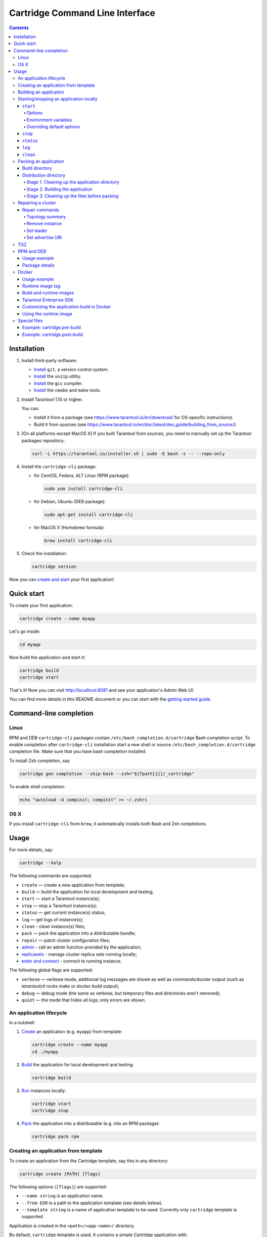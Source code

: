 .. _cartridge-cli:

===============================================================================
Cartridge Command Line Interface
===============================================================================

.. image:: https://img.shields.io/github/v/release/tarantool/cartridge-cli?include_prereleases&label=Release&labelColor=2d3532
   :alt: Cartridge-CLI latest release on GitHub
   :target: https://github.com/tarantool/cartridge-cli/releases

.. image:: https://github.com/tarantool/cartridge-cli/workflows/Tests/badge.svg
   :alt: Cartridge-CLI build status on GitHub Actions
   :target: https://gitlab.com/tarantool/cartridge-cli/commits/master

.. contents::

-------------------------------------------------------------------------------
Installation
-------------------------------------------------------------------------------

1. Install third-party software:

   * `Install <https://git-scm.com/book/en/v2/Getting-Started-Installing-Git>`__
     ``git``, a version control system.

   * `Install <https://linuxize.com/post/how-to-unzip-files-in-linux/>`__
     the ``unzip`` utility.

   * `Install <https://gcc.gnu.org/install/>`__
     the ``gcc`` compiler.

   * `Install <https://cmake.org/install/>`__
     the ``cmake`` and ``make`` tools.

2. Install Tarantool 1.10 or higher.

   You can:

   * Install it from a package (see https://www.tarantool.io/en/download/
     for OS-specific instructions).
   * Build it from sources (see
     https://www.tarantool.io/en/doc/latest/dev_guide/building_from_source/).

3. [On all platforms except MacOS X] If you built Tarantool from sources,
   you need to manually set up the Tarantool packages repository:

   .. code-block:: bash

       curl -L https://tarantool.io/installer.sh | sudo -E bash -s -- --repo-only

4. Install the ``cartridge-cli`` package:

   * for CentOS, Fedora, ALT Linux (RPM package):

     .. code-block:: bash

         sudo yum install cartridge-cli

   * for Debian, Ubuntu (DEB package):

     .. code-block:: bash

         sudo apt-get install cartridge-cli

   * for MacOS X (Homebrew formula):

     .. code-block:: bash

         brew install cartridge-cli

5. Check the installation:

   .. code-block:: bash

      cartridge version

Now you can
`create and start <https://www.tarantool.io/en/doc/latest/getting_started/getting_started_cartridge/>`_
your first application!

-------------------------------------------------------------------------------
Quick start
-------------------------------------------------------------------------------

To create your first application:

.. code-block:: bash

    cartridge create --name myapp

Let's go inside:

.. code-block:: bash

    cd myapp

Now build the application and start it:

.. code-block:: bash

    cartridge build
    cartridge start

That's it! Now you can visit http://localhost:8081 and see your application's Admin Web UI:

.. image:: https://user-images.githubusercontent.com/11336358/75786427-52820c00-5d76-11ea-93a4-309623bda70f.png
   :align: center

You can find more details in this README document or you can start with the
`getting started guide <https://www.tarantool.io/en/doc/latest/getting_started/getting_started_cartridge/>`_.

.. _cartridge-cli-usage:

-------------------------------------------------------------------------------
Command-line completion
-------------------------------------------------------------------------------

~~~~~~~~~~~~~~~~~~~~~~~~~~~~~~~~~~~~~~~~~~~~~~~~~~~~~~~~~~~~~~~~~~~~~~~~~~~~~~~
Linux
~~~~~~~~~~~~~~~~~~~~~~~~~~~~~~~~~~~~~~~~~~~~~~~~~~~~~~~~~~~~~~~~~~~~~~~~~~~~~~~

RPM and DEB ``cartridge-cli`` packages contain ``/etc/bash_completion.d/cartridge``
Bash completion script.
To enable completion after ``cartridge-cli`` installation start a new shell or
source ``/etc/bash_completion.d/cartridge`` completion file.
Make sure that you have bash completion installed.

To install Zsh completion, say

.. code-block:: bash

    cartridge gen completion --skip-bash --zsh="${fpath[1]}/_cartridge"

To enable shell completion:

.. code-block:: bash

    echo "autoload -U compinit; compinit" >> ~/.zshrc

~~~~~~~~~~~~~~~~~~~~~~~~~~~~~~~~~~~~~~~~~~~~~~~~~~~~~~~~~~~~~~~~~~~~~~~~~~~~~~~
OS X
~~~~~~~~~~~~~~~~~~~~~~~~~~~~~~~~~~~~~~~~~~~~~~~~~~~~~~~~~~~~~~~~~~~~~~~~~~~~~~~

If you install ``cartridge-cli`` from ``brew``, it automatically installs both
Bash and Zsh completions.

-------------------------------------------------------------------------------
Usage
-------------------------------------------------------------------------------

For more details, say:

.. code-block:: bash

   cartridge --help

The following commands are supported:

* ``create`` — create a new application from template;
* ``build`` — build the application for local development and testing;
* ``start`` — start a Tarantool instance(s);
* ``stop`` — stop a Tarantool instance(s);
* ``status`` — get current instance(s) status;
* ``log`` — get logs of instance(s);
* ``clean`` - clean instance(s) files;
* ``pack`` — pack the application into a distributable bundle;
* ``repair`` — patch cluster configuration files;
* `admin <doc/admin.rst>`_ - call an admin function provided by the application;
* `replicasets <doc/replicasets.rst>`_ - manage cluster replica sets running locally;
* `enter and connect <doc/connect.rst>`_ - connect to running instance.

The following global flags are supported:

* ``verbose`` — verbose mode, additional log messages are shown as well as
  commands/docker output (such as `tarantoolctl rocks make` or `docker build` output);
* ``debug`` — debug mode (the same as verbose, but temporary files and
  directories aren't removed);
* ``quiet`` — the mode that hides all logs; only errors are shown.

~~~~~~~~~~~~~~~~~~~~~~~~~~~~~~~~~~~~~~~~~~~~~~~~~~~~~~~~~~~~~~~~~~~~~~~~~~~~~~~
An application lifecycle
~~~~~~~~~~~~~~~~~~~~~~~~~~~~~~~~~~~~~~~~~~~~~~~~~~~~~~~~~~~~~~~~~~~~~~~~~~~~~~~

In a nutshell:

1. `Create <Creating an application from template_>`_
   an application (e.g. ``myapp``) from template:

   .. code-block:: bash

       cartridge create --name myapp
       cd ./myapp

2. `Build <Building an application_>`_ the application
   for local development and testing:

   .. code-block:: bash

       cartridge build

3. `Run <Starting/stopping an application locally_>`_
   instances locally:

   .. code-block:: bash

       cartridge start
       cartridge stop

4. `Pack <Packing an application_>`_ the application into
   a distributable (e.g. into an RPM package):

   .. code-block:: bash

       cartridge pack rpm

.. _cartridge-cli-creating_an_application_from_template:

~~~~~~~~~~~~~~~~~~~~~~~~~~~~~~~~~~~~~~~~~~~~~~~~~~~~~~~~~~~~~~~~~~~~~~~~~~~~~~~
Creating an application from template
~~~~~~~~~~~~~~~~~~~~~~~~~~~~~~~~~~~~~~~~~~~~~~~~~~~~~~~~~~~~~~~~~~~~~~~~~~~~~~~

To create an application from the Cartridge template, say this in any directory:

.. code-block:: bash

    cartridge create [PATH] [flags]

The following options (``[flags]``) are supported:

.. // Please, update the doc in cli/commands on updating this section

* ``--name string`` is an application name.

* ``--from DIR`` is a path to the application template (see details below).

* ``--template string`` is a name of application template to be used.
  Currently only ``cartridge`` template is supported.

Application is created in the ``<path>/<app-name>/`` directory.

By default, ``cartridge`` template is used.
It contains a simple Cartridge application with:

* one custom role with an HTTP endpoint;
* sample tests and basic test helpers;
* files required for development (like ``.luacheckrc``).

If you have ``git`` installed, this will also set up a Git repository with the
initial commit, tag it with
`version <https://www.tarantool.io/en/doc/latest/book/cartridge/cartridge_dev/#application-versioning>`_
0.1.0, and add a ``.gitignore`` file to the project root.

Let's take a closer look at the files inside the ``<app_name>/`` directory:

* application files:

  * ``app/roles/custom-role.lua`` a sample
    `custom role <https://www.tarantool.io/en/doc/latest/book/cartridge/cartridge_dev/#cluster-roles>`_
    with simple HTTP API; can be enabled as ``app.roles.custom``
  * ``<app_name>-scm-1.rockspec`` file where you can specify application
    dependencies
  * ``init.lua`` file which is the entry point for your application
  * ``stateboard.init.lua`` file which is the entry point for the application
    `stateboard <https://github.com/tarantool/cartridge/blob/master/rst/topics/failover.rst>`_

* `special files <Special files_>`_ (used to build and pack
  the application):

  * ``cartridge.pre-build``
  * ``cartridge.post-build``
  * ``Dockerfile.build.cartridge``
  * ``Dockerfile.cartridge``
  * ``package-deps.txt``
  * ``pack-cache-config.yml``

* development files:

  * ``deps.sh`` script that resolves the dependencies from the ``.rockspec`` file
    and installs test dependencies (like ``luatest``)
  * ``instances.yml`` file with instances configuration (used by ``cartridge start``)
  * ``.cartridge.yml`` file with Cartridge configuration (used by ``cartridge start``)
  * ``systemd-unit-params.yml`` file with systemd parameters
  * ``tmp`` directory for temporary files (used as a run dir, see ``.cartridge.yml``)
  * ``.git`` file necessary for a Git repository
  * ``.gitignore`` file where you can specify the files for Git to ignore
  * ``env.lua`` file that sets common rock paths so that the application can be
    started from any directory.

* test files (with sample tests):

  .. code-block:: text

      test
      ├── helper
      │   ├── integration.lua
      │   └── unit.lua
      │   ├── helper.lua
      │   ├── integration
      │   │   └── api_test.lua
      │   └── unit
      │       └── sample_test.lua

* configuration files:

  * ``.luacheckrc``
  * ``.luacov``
  * ``.editorconfig``

You can create your own application template and use it with ``cartridge create``
with ``--from`` flag.

If template directory is a git repository, the `.git/` files would be ignored on
instantiating template.
In the created application a new git repo is initialized.

Template application shouldn't contain `.rocks` directory.
To specify application dependencies use rockspec and `cartridge.pre-build` files.

Filenames and content can contain `text templates <https://golang.org/pkg/text/template/>`_.

Available variables are:

* ``Name`` — the application name;
* ``StateboardName`` — the application stateboard name (``<app-name>-stateboard``);
* ``Path`` - an absolute path to the application.

For example:

.. code-block:: text

    my-template
    ├── {{ .Name }}-scm-1.rockspec
    └── init.lua
    └── stateboard.init.lua
    └── test
        └── sample_test.lua

``init.lua``:

.. code-block:: lua

    print("Hi, I am {{ .Name }} application")
    print("I also have a stateboard named {{ .StateboardName }}")

.. _cartridge-cli-building-an-application:

~~~~~~~~~~~~~~~~~~~~~~~~~~~~~~~~~~~~~~~~~~~~~~~~~~~~~~~~~~~~~~~~~~~~~~~~~~~~~~~
Building an application
~~~~~~~~~~~~~~~~~~~~~~~~~~~~~~~~~~~~~~~~~~~~~~~~~~~~~~~~~~~~~~~~~~~~~~~~~~~~~~~

To build your application locally (for local testing), say this in any directory:

.. code-block:: bash

    cartridge build [PATH] [flags]

.. // Please, update the doc in cli/commands on updating this section

This command requires one argument — the path to your application directory
(i.e. to the build source). The default path is ``.`` (the current directory).

This command runs:

1. ``cartridge.pre-build`` if the
   `pre-build file <Special files_>`_ exists.
   This builds the application in the ``[PATH]`` directory.
2. ``tarantoolctl rocks make`` if the
   `rockspec file <Special files_>`_ exists.
   This installs all Lua rocks to the ``[PATH]`` directory.

During step 1 of the ``cartridge build`` command, ``cartridge`` builds the application
inside the application directory -- unlike when building the application as part
of the ``cartridge pack`` command, when the application is built in a temporary
`build directory <Build directory_>`_ and no build artifacts
remain in the application directory.

During step 2 -- the key step here -- ``cartridge`` installs all dependencies
specified in the rockspec file (you can find this file within the application
directory created from template).

(An advanced alternative would be to specify build logic in the
rockspec as ``cmake`` commands, like we
`do it <https://github.com/tarantool/cartridge/blob/master/cartridge-scm-1.rockspec#L26>`_
for ``cartridge``.)

If your application depends on closed-source rocks, or if the build should contain
rocks from a project added as a submodule, then you need to **install** all these
dependencies before calling ``tarantoolctl rocks make``.
You can do it using the file ``cartridge.pre-build`` in your application root
(again, you can find this file within the application directory created from template).
In this file, you can specify all rocks to build
(e.g. ``tarantoolctl rocks make --chdir ./third_party/proj``).
For details, see `special files <Special files_>`_.

As a result, in the application's ``.rocks`` directory you will get a fully built
application that you can start locally from the application's directory.

.. _cartridge-cli-starting-stopping-an-application-locally:

~~~~~~~~~~~~~~~~~~~~~~~~~~~~~~~~~~~~~~~~~~~~~~~~~~~~~~~~~~~~~~~~~~~~~~~~~~~~~~~
Starting/stopping an application locally
~~~~~~~~~~~~~~~~~~~~~~~~~~~~~~~~~~~~~~~~~~~~~~~~~~~~~~~~~~~~~~~~~~~~~~~~~~~~~~~

**********
``start``
**********

Now, after the application is `built <Building an application_>`_,
you can run it locally:

.. code-block:: bash

    cartridge start [INSTANCE_NAME...] [flags]

where ``[INSTANCE_NAME...]`` means that several instances can be specified.

If no ``INSTANCE_NAME`` is provided, all the instances from the
Cartridge instances configuration file are taken as arguments (see the ``--cfg``
option below).

We also need an application name (``APP_NAME``) to pass it to the instances while
started and to define paths to the instance files (for example, ``<run-dir>/<APP_NAME>.<INSTANCE_NAME>.pid``).
By default, the ``APP_NAME`` is taken from the application rockspec in the current
directory, but also it can be defined explicitly via the ``--name`` option
(see description below).

^^^^^^^^
Options
^^^^^^^^

The following options (``[flags]``) are supported:

.. // Please, update the doc in cli/commands on updating this section

* ``--script FILE`` is the application's entry point.
  It should be a relative path to the entry point in the project directory
  or an absolute path.
  Defaults to ``init.lua`` (or to the value of the "script"
  parameter in the Cartridge `configuration file <Overriding default options_>`_).

* ``--run-dir DIR`` is the directory where PID and socket files are stored.
  Defaults to ``./tmp/run`` (or to the value of the "run-dir"
  parameter in the Cartridge `configuration file <Overriding default options_>`_).

* ``--data-dir DIR`` is the directory where instances' data is stored.
  Each instance's working directory is ``<data-dir>/<app-name>.<instance-name>``.
  Defaults to ``./tmp/data`` (or to the value of the "data-dir"
  parameter in the Cartridge `configuration file <Overriding default options_>`_).

* ``--log-dir DIR`` is the directory to store instances logs
  when running in background.
  Defaults to ``./tmp/log`` (or to the value of the "log-dir"
  parameter in the Cartridge `configuration file <Overriding default options_>`_).

* ``--cfg FILE`` is the configuration file for Cartridge instances.
  Defaults to ``./instances.yml`` (or to the value of the "cfg"
  parameter in the Cartridge `configuration file <Overriding default options_>`_).

  The ``instances.yml`` file contains parameters for starting Cartridge
  application instances and is placed in the application root directory.
  These parameters are parsed on the `cartridge.cfg() <https://www.tarantool.io/en/doc/latest/book/cartridge/cartridge_api/modules/cartridge/#cfg-opts-box-opts>`_
  call.

  Example of the ``instances.yml`` file:

  .. code-block:: yaml

      myapp.router:
        advertise_uri: localhost:3301
        http_port: 8081

      myapp.s1-master:
        advertise_uri: localhost:3302
        http_port: 8082

  Parameters that can be specified in ``instances.yml`` are listed
  `here <https://www.tarantool.io/en/doc/latest/book/cartridge/cartridge_api/modules/cartridge/#cfg-opts-box-opts>`_.
  The ``advertise_uri`` parameter is required.

  .. note::

     The following parameters, if specified in ``instances.yml``, will be
     overwritten by Cartridge CLI environment variables on
     ``cartridge start``:

     * ``workdir``
     * ``console_sock``
     * ``pid_file``.

  You can also specify custom parameters in ``instances.yml``, but they
  should be defined in the application code. The example below shows the usage
  of the ``my_param`` custom parameter:

  ``instances.yml``:

  .. code-block:: yaml

      myapp.router:
        advertise_uri: localhost:3301
        http_port: 8081
        my_param: 'Hello, world'

  ``init.lua``:

  .. code-block:: lua

     local argparse = require('cartridge.argparse')
     local my_param = argparse.get_opts({my_param='string'})

* ``--daemonize, -d`` starts the instance in background.
  With this option, Tarantool also waits until the application's main script is
  finished.
  For example, it is useful if the ``init.lua`` requires time-consuming startup
  from snapshot, and Tarantool waits for the startup to complete.
  This is also useful if the application's main script generates errors, and
  Tarantool can handle them.

* ``--stateboard`` starts the application stateboard as well as instances.
  Ignored if ``--stateboard-only`` is specified. Value can be specified in "cfg"
  parameter in the Cartridge `configuration file <Overriding default options_>`_).

* ``--stateboard-only`` starts only the application stateboard.
  If specified, ``INSTANCE_NAME...`` are ignored.

* ``--name string`` defines the application name.
  By default, it is taken from the application rockspec.

* ``--timeout string`` Time to wait for instance(s) start in background.
  Can be specified in seconds or in the duration form (``72h3m0.5s``).
  Timeout can't be negative.
  Timeout ``0`` means no timeout (wait for instance(s) start forever).
  The default timeout is 60 seconds (``1m0s``).

^^^^^^^^^^^^^^^^^^^^^^
Environment variables
^^^^^^^^^^^^^^^^^^^^^^

The ``cartridge start`` command starts a Tarantool instance with enforced
**environment variables**:

.. code-block:: bash

    TARANTOOL_APP_NAME="<instance-name>"
    TARANTOOL_INSTANCE_NAME="<app-name>"
    TARANTOOL_CFG="<cfg>"
    TARANTOOL_PID_FILE="<run-dir>/<app-name>.<instance-name>.pid"
    TARANTOOL_CONSOLE_SOCK="<run-dir>/<app-name>.<instance-name>.control"
    TARANTOOL_WORKDIR="<data-dir>/<app-name>.<instance-name>.control"

When started in background, a notify socket path is passed additionally:

.. code-block:: bash

    NOTIFY_SOCKET="<data-dir>/<app-name>.<instance-name>.notify"

``cartridge.cfg()`` uses  ``TARANTOOL_APP_NAME`` and ``TARANTOOL_INSTANCE_NAME``
to read the instance's configuration from the file provided in ``TARANTOOL_CFG``.

^^^^^^^^^^^^^^^^^^^^^^^^^^^
Overriding default options
^^^^^^^^^^^^^^^^^^^^^^^^^^^

You can override default options for the ``cartridge`` command in the
``./.cartridge.yml`` configuration file.

Here is an example of ``.cartridge.yml``:

.. code-block:: yaml

    run-dir: my-run-dir
    cfg: my-instances.yml
    script: my-init.lua
    stateboard: true

**Note:** the config of the `standard application template <Creating an application from template_>`_ initially has the ``stateboard: true`` parameter.

.. // Please, update the doc in cli/commands on updating this section

*********
``stop``
*********

To stop one or more running instances, say:

.. code-block:: bash

    cartridge stop [INSTANCE_NAME...] [flags]

By default, SIGTERM is sent to instances.

The following options (``[flags]``) are supported:

* ``-f, --force`` indicates if instance(s) stop should be forced (sends SIGKILL).

The following `options <Options_>`_ from the ``start`` command
are supported:

* ``--run-dir DIR``
* ``--cfg FILE``
* ``--stateboard``
* ``--stateboard-only``

.. note::

   ``run-dir`` should be exactly the same as used in the ``cartridge start``
   command. PID files stored there are used to stop the running instances.

.. // Please, update the doc in cli/commands on updating this section

***********
``status``
***********

To check the current instance status, use the ``status`` command:

.. code-block:: bash

    cartridge status [INSTANCE_NAME...] [flags]

The following `options <Options_>`_ from the ``start`` command
are supported:

* ``--run-dir DIR``
* ``--cfg FILE``
* ``--stateboard``
* ``--stateboard-only``

.. // Please, update the doc in cli/commands on updating this section

*******
``log``
*******

To get logs of the instance running in background, use the ``log`` command:

.. code-block:: bash

    cartridge log [INSTANCE_NAME...] [flags]

The following options (``[flags]``) are supported:

* ``-f, --follow`` outputs appended data as the log grows.

* ``-n, --lines int`` is the number of lines to output (from the end).
  Defaults to 15.

The following `options <Options_>`_ from the ``start`` command
are supported:

* ``--log-dir DIR``
* ``--run-dir DIR``
* ``--cfg FILE``
* ``--stateboard``
* ``--stateboard-only``

.. // Please, update the doc in cli/commands on updating this section

*********
``clean``
*********

To remove instance(s) files (log, workdir, console socket, PID-file and notify socket),
use the ``clean`` command:

.. code-block:: bash

    cartridge clean [INSTANCE_NAME...] [flags]

`cartridge clean` for running instance(s) causes an error.

The following `options <Options_>`_ from the ``start`` command
are supported:

* ``--log-dir DIR``
* ``--data-dir DIR``
* ``--run-dir DIR``
* ``--cfg FILE``
* ``--stateboard``
* ``--stateboard-only``

.. // Please, update the doc in cli/commands on updating this section

.. _cartridge-cli-packing-an-application:

~~~~~~~~~~~~~~~~~~~~~~~~~~~~~~~~~~~~~~~~~~~~~~~~~~~~~~~~~~~~~~~~~~~~~~~~~~~~~~~
Packing an application
~~~~~~~~~~~~~~~~~~~~~~~~~~~~~~~~~~~~~~~~~~~~~~~~~~~~~~~~~~~~~~~~~~~~~~~~~~~~~~~

To pack your application, say this in any directory:

.. code-block:: bash

     cartridge pack TYPE [PATH] [flags]

where:

* ``TYPE`` (required) is the distribution type. Supported types:

  * `TGZ <TGZ_>`_
  * `RPM <RPM and DEB_>`_
  * `DEB <RPM and DEB_>`_
  * `Docker <Docker_>`_

* ``PATH`` (optional) is the path to the application directory to pack.
  Defaults to ``.`` (the current directory).

.. note::

  If you pack application into RPM or DEB on MacOS without `--use-docker`
  flag, the result artifact is broken - it contains rocks and executables
  that can't be used on Linux. In this case packing fails.

The options (``[flags]``) are as follows:

.. // Please, update cmd_pack usage in cartridge-cli.lua file on updating the doc

* ``--name string`` (common for all distribution types) is the application name.
  It coincides with the package name and the systemd-service name.
  The default name comes from the ``package`` field in the rockspec file.

* ``--version string`` (common for all distribution types) is the application's package
  version. The expected pattern is ``major.minor.patch[-count][-commit]``:
  if you specify ``major.minor.patch``, it is normalized to ``major.minor.patch-count``.
  The default version is determined as the result of ``git describe --tags --long``.
  If the application is not a git repository, you need to set the ``--version`` option
  explicitly.

* ``--suffix string`` (common for all distribution types) is the result file (or image)
  name suffix.

* ``--unit-template string`` (used for ``rpm`` and ``deb``) is the path to the template for
  the ``systemd`` unit file.

* ``--instantiated-unit-template string`` (used for ``rpm`` and ``deb``) is the path to the
  template for the ``systemd`` instantiated unit file.

* ``--stateboard-unit-template string`` (used for ``rpm`` and ``deb``) is the path to the
  template for the stateboard ``systemd`` unit file.

* ``--use-docker`` (enforced for ``docker``) forces to build the application in Docker.

* ``--tag strings`` (used for ``docker``) is the tag(s) of the Docker image that results from
  ``pack docker``.

* ``--from string`` (used for ``docker``) is the path to the base Dockerfile of the runtime
  image. Defaults to ``Dockerfile.cartridge`` in the application root.

* ``--build-from string`` (common for all distribution types, used for building in Docker) is
  the path to the base Dockerfile of the build image.
  Defaults to ``Dockerfile.build.cartridge`` in the application root.

* ``--no-cache`` creates build and runtime images with ``--no-cache`` docker flag.

* ``--cache-from strings`` images to consider as cache sources for both build and
  runtime images. See ``--cache-from`` flag for ``docker build`` command.

* ``--sdk-path string`` (common for all distribution types, used for building in Docker) is the
  path to the SDK to be delivered in the result artifact.
  Alternatively, you can pass the path via the ``TARANTOOL_SDK_PATH``
  environment variable (this variable is of lower priority).

* ``--sdk-local`` (common for all distribution types, used for building in Docker) is a
  flag that indicates if the SDK from the local machine should be delivered in the
  result artifact.

* ``--deps`` (used for ``rpm`` and ``deb`` packages) is the dependencies of the package.

* ``--deps-file`` (used for ``rpm`` and ``deb`` packages) is the path to the file file which
  contains dependencies of the package. Defaults to ``package-deps.txt`` in the application root.

* ``--preinst`` (used for ``rpm`` and ``deb`` packages) is the path to the file that contains
  pre install script for the RPM and DEB packages.

* ``--postinst`` (used for ``rpm`` and ``deb`` packages) is the path to the file that contains
  post install script for the RPM and DEB packages.

* ``--unit-params-file`` (used for ``rpm`` and ``deb`` packages) is is the path to the file that contains
  unit parameters for the ``systemd`` unit files.

Example of file with package dependencies:

.. code-block:: text

    dependency_01 >= 2.5
    dependency_01 <
    dependency_02 >= 1, < 5
    dependency_03==2
    dependency_04<5,>=1.5.3

One line should contain the description of only one dependency, but at the same
time you can specify both the major and the minor version on this line:

.. code-block:: bash

    dependency_05 >= 4, < 5

The format of the dependencies for the ``--deps`` flag is similar to the
``--deps-file`` flag, except that you cannot specify the major and minor
version of the dependency separated by commas:

.. code-block:: bash

    # You can't do that:
    cartridge pack rpm --deps dependency_06>=4,<5 appname

    # The command above can be rewritten like this:
    cartridge pack rpm --deps dependency_06>=4,dependency_06<5 appname

    # Or like this:
    cartridge pack rpm --deps dependency_06>=4 --deps dependency_06<5 appname

For Tarantool Enterprise, you must specify one (and only one)
of the ``--sdk-local`` and ``--sdk-path`` options.

For ``rpm``, ``deb``, and ``tgz``, we also deliver rocks modules and executables
specific for the system where the ``cartridge pack`` command is running.

For ``docker``, the resulting runtime image will contain rocks modules
and executables specific for the base image (``centos:8``).

By default ``preinst.sh`` from the project root is used as a pre install script
and ``postinst.sh`` from the project root is used as a post install script
for ``rpm`` and ``deb`` packages.
If there is pre or post install script with default file name in project root then
there is no need to specify ``--preinst`` or ``--postinst`` option.

All executable's paths in pre and post install scripts should be absolute,
or ``/bin/sh -c ''`` should be used.

Example of pre/post install script:

.. code-block:: bash

    /bin/sh -c 'touch file-path'
    /bin/sh -c 'mkdir dir-path'
    # or
    /bin/mkdir dir-path

The package generates a ``VERSION.lua`` file containing the current version of
the project. You can combine this with the
`cartridge connect <https://github.com/tarantool/cartridge-cli/blob/master/doc/connect.rst>`_ command.
Use this command to connect to some instance and try to check project version:

.. code-block:: lua

  require('VERSION')

Also, this works correctly with
`cartridge.reload_roles() <https://www.tarantool.io/ru/doc/latest/book/cartridge/cartridge_api/modules/cartridge/#cartridge-reload-role>`_
function:

.. code-block:: lua

  -- Getting the project version
  require('VERSION')
  -- Imagine what we are changing VERSION.lua file and trying to reload instances
  require('cartridge').reload_roles()
  -- And now we get updated version of the project
  require('VERSION')

**Note**: If there is already such a ``VERSION.lua`` file in the root of the
application, it will be overwritten when packaged.

If you would like to pass some parameters to unit files specify file name with
parameters with flag ``--unit-params-file``. There is ``fd-limit`` option
to set fd limit in ``LimitNOFILE`` parameter in ``systemd`` unit file and
``systemd`` instantiated unit file. There is ``stateboard-fd-limit`` option
to set fd limit in ``LimitNOFILE`` parameter in stateboard ``systemd`` unit file.
You can pass parameters by env with systemd unit file by specifying instance and
stateboard arguments in ``systemd-unit-params.yml``. Parameter from
``systemd-unit-params.yml`` converts to ``Environment=TARANTOOL_<PARAM>: <value>``
in the unit file. Note that these variables have higher priority than variables
specified later in the instance configuration file.

.. code-block:: yaml

    fd-limit: 1024
    stateboard-fd-limit: 2048
    instance-env:
        app-name: 'my-app'
        net_msg_max: 1024
        pid_file: '/some/special/dir/my-app.%i.pid'
        my-param: 'something'
        # or
        # TARANTOOL_MY_PARAM: 'something'
    stateboard-env:
        app-name: 'my-app-stateboard'
        pid_file: '/some/special/dir/my-app-stateboard.pid'

You can specify some ``systemd`` units parameters using ``systemd-unit-params.yml``
file in the project root. It's possible to use another file specifying it
in the ``--unit-params-file`` option.

These options are supported now:

* ``fd-limit`` - ``LimitNOFILE`` option for application instance;

* ``stateboard-fd-limit`` - ``LimitNOFILE`` option for stateboard instance;

* ``instance-env`` - environment variables for
  `cartridge.argparse <https://www.tarantool.io/ru/doc/latest/book/cartridge/cartridge_api/modules/cartridge.argparse/>`_
  (like ``net-msg-max``) for application instance;

* ``stateboard-env`` - environment variables for
  `cartridge.argparse <https://www.tarantool.io/ru/doc/latest/book/cartridge/cartridge_api/modules/cartridge.argparse/>`_
  (like ``net-msg-max``) for stateboard instance.

We provide the ability to cache paths for packaged applications. For example, you
package an application multiple times, and the same rocks are installed each time.
You can speed up the repack process by specifying cached paths in the ``pack-cache-config.yml``
file. By default, we suggest caching the ``.rocks`` directory - we put this path in
the standard application template.

.. code-block:: yaml

    - path: '.rocks':
      key-path: 'myapp-scm-1.rockspec'
    - path: 'node_modules':
      always-cache: true
    - path: 'third_party/custom_module':
      key: 'simple-hash-key'

You must specify the path to the directory from the root of the application
and specify the cache key. In the example above:

* ``<path-to-myapp>/.rocks`` path will be cached depending on the content of the ``myapp-scm-1.rockspec`` file
* ``<path-to-myapp>/node_modules`` path will always be cached
* ``<path-to-myapp>/third_party/custom_module`` path will be cached depending on the ``simple-hash-key`` key

You can't combine these options. For example, you can't specify the ``always-cache``
and ``key-path`` flags at the same time.

One project path can only store one caching key. For example, you have cached ``.rocks``
with ``key-path`` as a ``.rockspec`` file. You have changed the contents of the ``.rockspec``
file and run the ``cartridge pack``. In such case, old cache (for the old key) for the
``.rocks`` path of this project will be deleted. After packing, current ``.rocks`` cache
path will be saved with the new key.

In addition, there can be no more than **5** projects in the cache that have
cached paths. If a 6th project appears, oldest existing project is removed
from cache directory. But this is not the case for cached project paths: you can
cache as many paths as you like for one project.

You can always disable caching by using the ``--no-cache`` flag or by removing
paths from the ``pack-cache-config.yml`` file. To completely reset the cache,
delete ``~/.cartridge/tmp/cache`` directory.

Next, we dive deeper into the packaging process.

.. _cartridge-cli-build-directory:

****************
Build directory
****************

The first step of the packaging process is to
`build the application <Building an application_>`_.

By default, application build is done in a temporary directory in
``~/.cartridge/tmp/``, so the packaging process doesn't affect the contents
of your application directory.

You can specify a custom build directory for your application in the ``CARTRIDGE_TEMPDIR``
environment variable. If this directory doesn't exists, it will be created, used
for building the application, and then removed.

If you specify an existing directory in the ``CARTRIDGE_TEMPDIR`` environment
variable, the ``CARTRIDGE_TEMPDIR/cartridge.tmp`` directory will be used for
build and then removed. This directory will be cleaned up before building the
application.

.. _cartridge-cli-distribution-directory:

***********************
Distribution directory
***********************

For each distribution type, a temporary directory with application source files
is created (further on we address it as *application directory*).
This includes 3 stages.

.. _stage-1-cleaning-up-the-application-directory:

^^^^^^^^^^^^^^^^^^^^^^^^^^^^^^^^^^^^^^^^^^^^^^^
Stage 1. Cleaning up the application directory
^^^^^^^^^^^^^^^^^^^^^^^^^^^^^^^^^^^^^^^^^^^^^^^

On this stage, some files are filtered out of the application directory:

* First, ``git clean -X -d -f`` removes all untracked and
  ignored files (it works for submodules, too).
* After that, ``.rocks`` and ``.git`` directories are removed.

Files permissions are preserved, and the code files owner is set to
``root:root`` in the resulting package.

All application files should have at least ``a+r`` permissions
(``a+rx`` for directories).
Otherwise, ``cartridge pack`` command raises an error.

.. _stage-2-building-the-application:

^^^^^^^^^^^^^^^^^^^^^^^^^^^^^^^^^^
Stage 2. Building the application
^^^^^^^^^^^^^^^^^^^^^^^^^^^^^^^^^^

On this stage, ``cartridge`` `builds <Building an application_>`_
the application in the cleaned up application directory.

.. _stage-3-cleaning-up-the-files-before-packing:

^^^^^^^^^^^^^^^^^^^^^^^^^^^^^^^^^^^^^^^^^^^^^^
Stage 3. Cleaning up the files before packing
^^^^^^^^^^^^^^^^^^^^^^^^^^^^^^^^^^^^^^^^^^^^^^

On this stage, ``cartridge`` runs ``cartridge.post-build`` (if it exists) to remove
junk files (like ``node_modules``) generated during application build.

See an `example <Example: cartridge.post-build_>`_
in `special files <Special files_>`_.

.. _cartridge-cli-repair:

~~~~~~~~~~~~~~~~~~~~~~~~~~~~~~~~~~~~~~~~~~~~~~~~~~~~~~~~~~~~~~~~~~~~~~~~~~~~~~~
Repairing a cluster
~~~~~~~~~~~~~~~~~~~~~~~~~~~~~~~~~~~~~~~~~~~~~~~~~~~~~~~~~~~~~~~~~~~~~~~~~~~~~~~

To repair a running application, you can use the ``cartridge repair`` command.

There are several simple rules you need to know before using this command:

* Rule #1 of ``repair`` is: you do not use it if you aren't sure that
  it's exactly what you need.
* Rule #2: always use ``--dry-run`` before running ``repair``.
* Rule #3: do not hesitate to use the ``--verbose`` option.
* Rule #4: do not use the ``--force`` option if you aren't sure that it's exactly
  what you need.

Please, pay attention to the
`troubleshooting documentation <https://www.tarantool.io/en/doc/2.3/book/cartridge/troubleshooting/>`_
before using ``repair``.

What does ``repair`` actually do?

It patches the cluster-wide configuration files of application instances
placed on the local machine.
Note that it's not enough to *apply* new configuration:
the configuration should be *reloaded* by the instance.

``repair`` was created to be used on production (but it still can be used for
local development). So, it requires the application name option ``--name``.
Moreover, remember that the default data directory is ``/var/lib/tarantool`` and
the default run directory is ``/var/run/tarantool``
(both of them can be rewritten by options).

In default mode, ``repair`` walks across all cluster-wide configurations placed
in ``<data-dir>/<app-name>.*`` directories and patches all found configuration
files.

If the ``--dry-run`` flag is specified, files aren't patched, and only a computed
configuration diff is shown.

If configuration files are diverged between instances on the local machine,
``repair`` raises an error.
But you can specify the ``--force`` option to patch different versions of
configuration independently.

``repair`` can also reload configuration for all instances if the ``--reload``
flag is specified (only if the application uses ``cartridge >= 2.0.0``).
Configuration will be reloaded for all instances that are placed in the new
configuration using console sockets that are placed in the run directory.
Make sure that you specified the right run directory when using ``--reload`` flag.

.. code-block:: bash

    cartridge repair [command]

The following ``repair`` commands are available
(see `details <Repair commands_>`_ below):

* ``list-topology`` - shows the current topology summary;
* ``remove-instance`` - removes an instance from the cluster;
* ``set-leader`` - changes a replica set leader;
* ``set-uri`` - changes an instance's advertise URI.

All repair commands have these flags:

* ``--name`` (required) is an application name.

* ``--data-dir`` is a directory where the instances' data is stored
  (defaults to ``/var/lib/tarantool``).

All commands, except ``list-topology``, have these flags:

* ``--run-dir`` is a directory where PID and socket files are stored
  (defaults to ``/var/run/tarantool``).

* ``--dry-run`` runs the ``repair`` command in the dry-run mode
  (shows changes but doesn't apply them).

* ``--reload`` is a flag that enables reloading configuration on instances
  after the patch.

.. _cartridge-cli-repair-commands:

***************
Repair commands
***************

^^^^^^^^^^^^^^^^^^^^^^^^^^^^^^^^^^
Topology summary
^^^^^^^^^^^^^^^^^^^^^^^^^^^^^^^^^^

.. code-block:: bash

    cartridge repair list-topology [flags]

Takes no arguments. Prints the current topology summary.

^^^^^^^^^^^^^^^^^^^^^^^^^^^^^^^^^^
Remove instance
^^^^^^^^^^^^^^^^^^^^^^^^^^^^^^^^^^

.. code-block:: bash

    cartridge repair remove-instance UUID [flags]

Removes an instance with the specified UUID from cluster.
If the specified instance isn't found, raises an error.

^^^^^^^^^^^^^^^^^^^^^^^^^^^^^^^^^^
Set leader
^^^^^^^^^^^^^^^^^^^^^^^^^^^^^^^^^^

.. code-block:: bash

    cartridge repair set-leader REPLICASET-UUID INSTANCE-UUID [flags]

Sets the specified instance as the leader of the specified replica set.
Raises an error if:

* a replica set or instance with the specified UUID doesn't exist;
* the specified instance doesn't belong to the specified replica set;
* the specified instance is disabled or expelled.

^^^^^^^^^^^^^^^^^^^^^^^^^^^^^^^^^^
Set advertise URI
^^^^^^^^^^^^^^^^^^^^^^^^^^^^^^^^^^

.. code-block:: bash

    cartridge repair set-uri INSTANCE-UUID URI-TO [flags]

Rewrites the advertise URI for the specified instance.
If the specified instance isn't found or is expelled, raises an error.

.. _cartridge-cli-tgz:

~~~~~~~~~~~~~~~~~~~~~~~~~~~~~~~~~~~~~~~~~~~~~~~~~~~~~~~~~~~~~~~~~~~~~~~~~~~~~~~
TGZ
~~~~~~~~~~~~~~~~~~~~~~~~~~~~~~~~~~~~~~~~~~~~~~~~~~~~~~~~~~~~~~~~~~~~~~~~~~~~~~~

``cartridge pack tgz ./myapp`` creates a .tgz archive. It contains all files from the
`distribution directory <Distribution directory_>`_
(i.e. the application source code and rocks modules described in the application
rockspec).

The result artifact name is ``<name>-<version>[-<suffix>].tar.gz``.

.. _cartridge-cli-rpm-and-deb:

~~~~~~~~~~~~~~~~~~~~~~~~~~~~~~~~~~~~~~~~~~~~~~~~~~~~~~~~~~~~~~~~~~~~~~~~~~~~~~~
RPM and DEB
~~~~~~~~~~~~~~~~~~~~~~~~~~~~~~~~~~~~~~~~~~~~~~~~~~~~~~~~~~~~~~~~~~~~~~~~~~~~~~~

``cartridge pack rpm|deb ./myapp`` creates an RPM or DEB package.

The result artifact name is ``<name>-<version>[-<suffix>].{rpm,deb}``.

**************
Usage example
**************

After package installation you need to specify configuration for instances to start.

For example, if your application is named ``myapp`` and you want to start two
instances, put the ``myapp.yml`` file into the ``/etc/tarantool/conf.d`` directory.

.. code-block:: yaml

    myapp:
      cluster_cookie: secret-cookie

    myapp.instance-1:
      http_port: 8081
      advertise_uri: localhost:3301

    myapp.instance-2:
      http_port: 8082
      advertise_uri: localhost:3302

For more details about instances configuration see the
`documentation <https://www.tarantool.io/en/doc/latest/book/cartridge/cartridge_dev/#configuring-instances>`__.

Now, start the configured instances:

.. code-block:: bash

    systemctl start myapp@instance-1
    systemctl start myapp@instance-2

If you use stateful failover, you need to start application stateboard.

(Remember that your application should contain ``stateboard.init.lua`` in its
root.)

Add the ``myapp-stateboard`` section to ``/etc/tarantool/conf.d/myapp.yml``:

.. code-block:: yaml

    myapp-stateboard:
      listen: localhost:3310
      password: passwd

Then, start the stateboard service:

.. code-block:: bash

    systemctl start myapp-stateboard

****************
Package details
****************

The installed package name will be ``<name>`` no matter what the artifact name is.

It contains meta information: the package name (which is the application name),
and the package version.

If you use an opensource version of Tarantool, the package has a ``tarantool``
dependency (version >= ``<major>.<minor>`` and < ``<major+1>``, where
``<major>.<minor>`` is the version of Tarantool used for packing the application).
You should enable the Tarantool repo to allow your package manager install
this dependency correctly:

* for both RPM and DEB:

  .. code-block:: bash

      curl -L https://tarantool.io/installer.sh | VER=${TARANTOOL_VERSION} bash

The package contents is as follows:

* the contents of the distribution directory, placed in the
  ``/usr/share/tarantool/<app-name>`` directory
  (for Tarantool Enterprise, this directory also contains ``tarantool`` and
  ``tarantoolctl`` binaries);

* unit files for running the application as a ``systemd`` service:
  ``/etc/systemd/system/<app-name>.service`` and
  ``/etc/systemd/system/<app-name>@.service``;

* application stateboard unit file:
  ``/etc/systemd/system/<app-name>-stateboard.service``
  (will be packed only if the application contains ``stateboard.init.lua`` in its root);

* the file ``/usr/lib/tmpfiles.d/<app-name>.conf`` that allows the instance to restart
  after server restart.

The following directories are created:

* ``/etc/tarantool/conf.d/`` — directory for instances configuration;
* ``/var/lib/tarantool/`` — directory to store instances snapshots;
* ``/var/run/tarantool/`` — directory to store PID-files and console sockets.

See the `documentation <https://www.tarantool.io/en/doc/latest/book/cartridge/cartridge_dev/#deploying-an-application>`__
for details about deploying a Tarantool Cartridge application.

To start the ``instance-1`` instance of the ``myapp`` service, say:

.. code-block:: bash

    systemctl start myapp@instance-1

To start the application stateboard service, say:

.. code-block:: bash

    systemctl start myapp-stateboard

This instance will look for its
`configuration <https://www.tarantool.io/en/doc/latest/book/cartridge/cartridge_dev/#configuring-instances>`_
across all sections of the YAML file(s) stored in ``/etc/tarantool/conf.d/*``.

Use the options ``--unit-template``, ``--instantiated-unit-template`` and
``--stateboard-unit-template`` to customize standard unit files.

You may need it first of all for DEB packages, if your build platform
is different from the deployment platform. In this case, ``ExecStartPre`` may
contain an incorrect path to `mkdir`. As a hotfix, we suggest customizing the
unit files.

Example of an instantiated unit file:

.. code-block:: kconfig

    [Unit]
    Description=Tarantool Cartridge app {{ .Name }}@%i
    After=network.target

    [Service]
    Type=simple
    ExecStartPre=/bin/sh -c 'mkdir -p {{ .InstanceWorkDir }}'
    ExecStart={{ .Tarantool }} {{ .AppEntrypointPath }}
    Restart=on-failure
    RestartSec=2
    User=tarantool
    Group=tarantool

    Environment=TARANTOOL_APP_NAME={{ .Name }}
    Environment=TARANTOOL_WORKDIR={{ .InstanceWorkDir }}
    Environment=TARANTOOL_CFG={{ .ConfPath }}
    Environment=TARANTOOL_PID_FILE={{ .InstancePidFile }}
    Environment=TARANTOOL_CONSOLE_SOCK={{ .InstanceConsoleSock }}
    Environment=TARANTOOL_INSTANCE_NAME=%i

    LimitCORE=infinity
    # Disable OOM killer
    OOMScoreAdjust=-1000
    # Increase fd limit for Vinyl
    LimitNOFILE=65535

    # Systemd waits until all xlogs are recovered
    TimeoutStartSec=86400s
    # Give a reasonable amount of time to close xlogs
    TimeoutStopSec=10s

    [Install]
    WantedBy=multi-user.target
    Alias={{ .Name }}.%i

Supported variables:

* ``Name`` — the application name;
* ``StateboardName`` — the application stateboard name (``<app-name>-stateboard``);

* ``DefaultWorkDir`` — default instance working directory (``/var/lib/tarantool/<app-name>.default``);
* ``InstanceWorkDir`` — application instance working directory (``/var/lib/tarantool/<app-name>.<instance-name>``);
* ``StateboardWorkDir`` — stateboard working directory (``/var/lib/tarantool/<app-name>-stateboard``);

* ``DefaultPidFile`` — default instance pid file (``/var/run/tarantool/<app-name>.default.pid``);
* ``InstancePidFile`` — application instance pid file (``/var/run/tarantool/<app-name>.<instance-name>.pid``);
* ``StateboardPidFile`` — stateboard pid file (``/var/run/tarantool/<app-name>-stateboard.pid``);

* ``DefaultConsoleSock`` — default instance console socket (``/var/run/tarantool/<app-name>.default.control``);
* ``InstanceConsoleSock`` — application instance console socket (``/var/run/tarantool/<app-name>.<instance-name>.control``);
* ``StateboardConsoleSock`` — stateboard console socket (``/var/run/tarantool/<app-name>-stateboard.control``);

* ``ConfPath`` — path to the application instances config (``/etc/tarantool/conf.d``);

* ``AppEntrypointPath`` — path to the application entrypoint (``/usr/share/tarantool/<app-name>/init.lua``);
* ``StateboardEntrypointPath`` — path to the stateboard entrypoint (``/usr/share/tarantool/<app-name>/stateboard.init.lua``);

.. _cartridge-cli-docker:

~~~~~~~~~~~~~~~~~~~~~~~~~~~~~~~~~~~~~~~~~~~~~~~~~~~~~~~~~~~~~~~~~~~~~~~~~~~~~~~
Docker
~~~~~~~~~~~~~~~~~~~~~~~~~~~~~~~~~~~~~~~~~~~~~~~~~~~~~~~~~~~~~~~~~~~~~~~~~~~~~~~

``cartridge pack docker ./myapp`` builds a Docker image where you can start
one instance of the application.

**************
Usage example
**************

To start the ``instance-1`` instance of the ``myapp`` application, say:

.. code-block:: bash

    docker run -d \
                    --name instance-1 \
                    -e TARANTOOL_INSTANCE_NAME=instance-1 \
                    -e TARANTOOL_ADVERTISE_URI=3302 \
                    -e TARANTOOL_CLUSTER_COOKIE=secret \
                    -e TARANTOOL_HTTP_PORT=8082 \
                    -p 127.0.0.1:8082:8082 \
                    myapp:1.0.0

By default, ``TARANTOOL_INSTANCE_NAME`` is set to ``default``.

You can set ``CARTRIDGE_RUN_DIR``, ``CARTRIDGE_DATA_DIR`` environment variables.

.. code-block:: bash

    docker run -d \
                    --name instance-1 \
                    -e CARTRIDGE_RUN_DIR=my-custom-run-dir \
                    -e CARTRIDGE_DATA_DIR=my-custom-data-dir \
                    -e TARANTOOL_ADVERTISE_URI=3302 \
                    -e TARANTOOL_CLUSTER_COOKIE=secret \
                    -e TARANTOOL_HTTP_PORT=8082 \
                    -p 127.0.0.1:8082:8082 \
                    myapp:1.0.0

Variable ``CARTRIDGE_DATA_DIR`` is used as the root of the working directory.
By default, ``CARTRIDGE_DATA_DIR`` is set to /var/lib/tarantool.

Variable ``CARTRIDGE_RUN_DIR`` is used as the root of the directory, where
will be stored pid file and console sock. By default, ``CARTRIDGE_RUN_DIR``
is set to /var/run/tarantool.

Also you can set ``TARANTOOL_WORKDIR``, ``TARANTOOL_PID_FILE`` and ``TARANTOOL_CONSOLE_SOCK``
variables.

.. code-block:: bash

    docker run -d \
                    --name instance-1 \
                    -e TARANTOOL_WORKDIR=custom-workdir \
                    -e TARANTOOL_PID_FILE=custom-pid-file \
                    -e TARANTOOL_CONSOLE_SOCK=custom-console-sock \
                    -e TARANTOOL_ADVERTISE_URI=3302 \
                    -e TARANTOOL_CLUSTER_COOKIE=secret \
                    -e TARANTOOL_HTTP_PORT=8082 \
                    -p 127.0.0.1:8082:8082 \
                    myapp:1.0.0

To check the instance logs, say:

.. code-block:: bash

    docker logs instance-1

******************
Runtime image tag
******************

The result image is tagged as follows:

* ``<name>:<detected_version>[-<suffix>]``: by default;
* ``<name>:<version>[-<suffix>]``: if the ``--version`` parameter is specified;
* ``<tag>``: if the ``--tag`` parameter is specified.

.. _cartridge-cli-build-and-runtime-images:

*************************
Build and runtime images
*************************

In fact, two images are created during the packing process:
build image and runtime image.

First, the build image is used to perform application build.
The build stages here are exactly the same as for other distribution types:

* `Stage 1. Cleaning up the application directory <Stage 1. Cleaning up the application directory_>`_
* `Stage 2. Building the application <Stage 2. Building the application_>`_
  (the build is always done `in Docker <cartridge-cli-docker>`_)
* `Stage 3. Cleaning up the files before packaging <Stage 3. Cleaning up the files before packing_>`_

Second, the files are copied to the resulting (runtime) image, similarly
to packing an application as an archive. This image is exactly the
result of running ``cartridge pack docker``).

Both images are based on ``centos:8``.

All packages required for the default  ``cartridge`` application build
(``git``, ``gcc``, ``make``, ``cmake``, ``unzip``) are installed on the build image.

A proper version of Tarantool is provided on the runtime image:

* For opensource, Tarantool of the same version as the one used for
  local development is installed to the image.
* For Tarantool Enterprise, the bundle with Tarantool Enterprise binaries is
  copied to the image.

If your application requires some other applications for build or runtime, you
can specify base layers for build and runtime images:

* build image: ``Dockerfile.build.cartridge`` (default) or ``--build-from``;
* runtime image: ``Dockerfile.cartridge`` (default) or ``--from``.

The Dockerfile of the base image should be started with the ``FROM centos:8``
or ``FROM centos:7`` line (except comments).

We expect the base docker image to be ``centos:8`` or ``centos:7``, but you can use any other.

For example, if your application requires ``gcc-c++`` for build and ``zip`` for
runtime, customize the Dockerfiles as follows:

* ``Dockerfile.cartridge.build``:

  .. code-block:: dockerfile

      FROM centos:8
      RUN yum install -y gcc-c++
      # Note that git, gcc, make, cmake, unzip packages
      # will be installed anyway

* `Dockerfile.cartridge`:

  .. code-block:: dockerfile

      FROM centos:8
      RUN yum install -y zip

*************************
Tarantool Enterprise SDK
*************************

If you use Tarantool Enterprise, you should explicitly specify the Tarantool SDK
to be delivered on the runtime image.

If you want to use the SDK from your local machine, just pass the ``--sdk-local``
flag to the ``cartridge pack docker`` command.

Alternatively, you can specify a local path to another SDK using the ``--sdk-path``
option (or the environment variable ``TARANTOOL_SDK_PATH``, which has lower priority).

********************************************
Customizing the application build in Docker
********************************************

You can pass ``--cache-from`` and ``--no-cache`` options of ``docker build``
command on building application in docker.

************************
Using the runtime image
************************

The application code is placed in the ``/usr/share/tarantool/<app-name>``
directory. An opensource version of Tarantool is installed to the image.

The run directory is ``/var/run/tarantool/<app-name>``,
the workdir is ``/var/lib/tarantool/<app-name>``.

The runtime image also contains the file ``/usr/lib/tmpfiles.d/<app-name>.conf``
that allows the instance to restart after container restart.

It is the user's responsibility to set up a proper advertise URI
(``<host>:<port>``) if the containers are deployed on different machines.
The problem here is that an instance's advertise URI must be the same on all
machines, because it will be used by all the other instances to connect to this
one. For example, if you start an instance with an advertise URI set to
``localhost:3302``, and then address it as ``<instance-host>:3302`` from other
instances, this won't work: the other instances will be recognizing it only as
``localhost:3302``.

If you specify only a port, ``cartridge`` will use an auto-detected IP,
so you need to configure Docker networks to set up inter-instance communication.

You can use Docker volumes to store instance snapshots and xlogs on the
host machine. To start an image with a new application code, just stop the
old container and start a new one using the new image.

.. _cartridge-cli-special-files:

~~~~~~~~~~~~~~~~~~~~~~~~~~~~~~~~~~~~~~~~~~~~~~~~~~~~~~~~~~~~~~~~~~~~~~~~~~~~~~~
Special files
~~~~~~~~~~~~~~~~~~~~~~~~~~~~~~~~~~~~~~~~~~~~~~~~~~~~~~~~~~~~~~~~~~~~~~~~~~~~~~~

You can put these files in your application root to control the application
packaging process (see examples below):

* ``cartridge.pre-build``: a script to be run before ``tarantoolctl rocks make``.
  The main purpose of this script is to build some non-standard rocks modules
  (for example, from a submodule).
  Should be executable.

* ``cartridge.post-build``: a script to be run after ``tarantoolctl rocks make``.
  The main purpose of this script is to remove build artifacts from result package.
  Should be executable.

.. _cartridge-cli-example-cartridge-prebuild:

*****************************
Example: cartridge.pre-build
*****************************

.. code-block:: bash

    #!/bin/sh

    # The main purpose of this script is to build some non-standard rocks modules.
    # It will be run before `tarantoolctl rocks make` on application build

    tarantoolctl rocks make --chdir ./third_party/my-custom-rock-module

.. _cartridge-cli-example-cartridge-postbuild:

******************************
Example: cartridge.post-build
******************************

.. code-block:: bash

    #!/bin/sh

    # The main purpose of this script is to remove build artifacts from resulting package.
    # It will be ran after `tarantoolctl rocks make` on application build.

    rm -rf third_party
    rm -rf node_modules
    rm -rf doc
